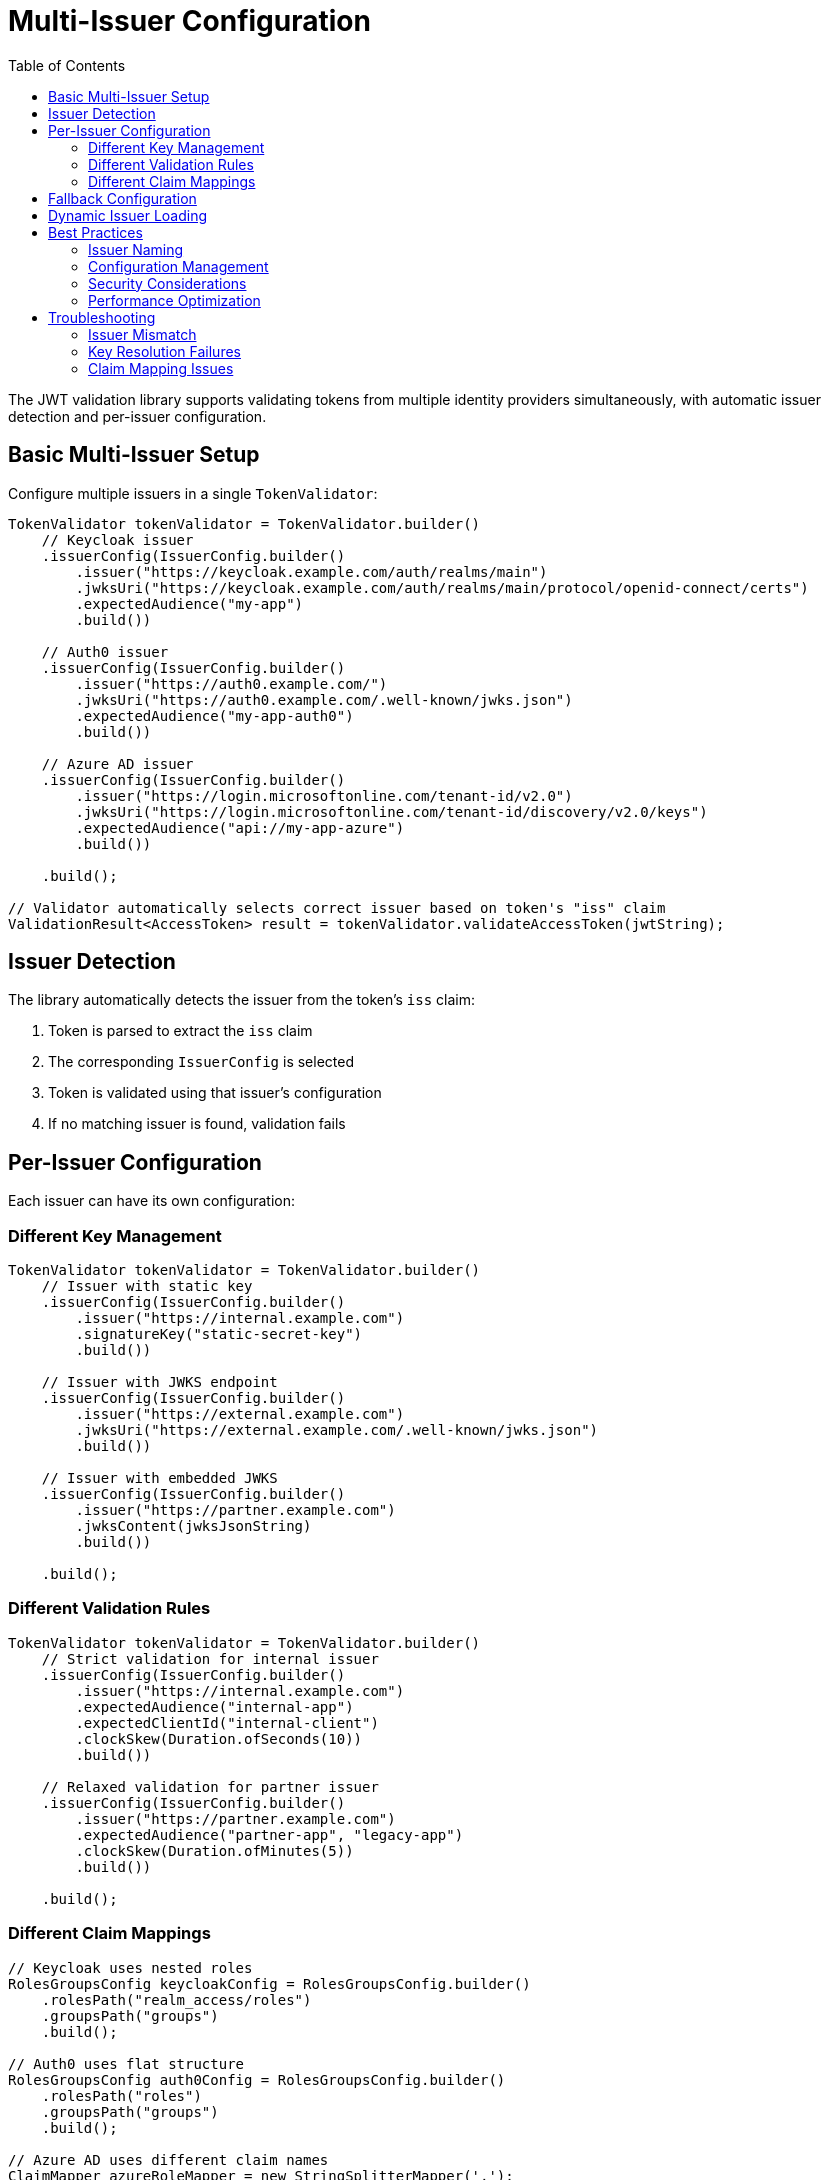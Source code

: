 = Multi-Issuer Configuration
:toc: left
:toclevels: 3
:source-highlighter: highlight.js

The JWT validation library supports validating tokens from multiple identity providers simultaneously, with automatic issuer detection and per-issuer configuration.

== Basic Multi-Issuer Setup

Configure multiple issuers in a single `TokenValidator`:

[source,java]
----
TokenValidator tokenValidator = TokenValidator.builder()
    // Keycloak issuer
    .issuerConfig(IssuerConfig.builder()
        .issuer("https://keycloak.example.com/auth/realms/main")
        .jwksUri("https://keycloak.example.com/auth/realms/main/protocol/openid-connect/certs")
        .expectedAudience("my-app")
        .build())

    // Auth0 issuer
    .issuerConfig(IssuerConfig.builder()
        .issuer("https://auth0.example.com/")
        .jwksUri("https://auth0.example.com/.well-known/jwks.json")
        .expectedAudience("my-app-auth0")
        .build())

    // Azure AD issuer
    .issuerConfig(IssuerConfig.builder()
        .issuer("https://login.microsoftonline.com/tenant-id/v2.0")
        .jwksUri("https://login.microsoftonline.com/tenant-id/discovery/v2.0/keys")
        .expectedAudience("api://my-app-azure")
        .build())

    .build();

// Validator automatically selects correct issuer based on token's "iss" claim
ValidationResult<AccessToken> result = tokenValidator.validateAccessToken(jwtString);
----

== Issuer Detection

The library automatically detects the issuer from the token's `iss` claim:

1. Token is parsed to extract the `iss` claim
2. The corresponding `IssuerConfig` is selected
3. Token is validated using that issuer's configuration
4. If no matching issuer is found, validation fails

== Per-Issuer Configuration

Each issuer can have its own configuration:

=== Different Key Management

[source,java]
----
TokenValidator tokenValidator = TokenValidator.builder()
    // Issuer with static key
    .issuerConfig(IssuerConfig.builder()
        .issuer("https://internal.example.com")
        .signatureKey("static-secret-key")
        .build())

    // Issuer with JWKS endpoint
    .issuerConfig(IssuerConfig.builder()
        .issuer("https://external.example.com")
        .jwksUri("https://external.example.com/.well-known/jwks.json")
        .build())

    // Issuer with embedded JWKS
    .issuerConfig(IssuerConfig.builder()
        .issuer("https://partner.example.com")
        .jwksContent(jwksJsonString)
        .build())

    .build();
----

=== Different Validation Rules

[source,java]
----
TokenValidator tokenValidator = TokenValidator.builder()
    // Strict validation for internal issuer
    .issuerConfig(IssuerConfig.builder()
        .issuer("https://internal.example.com")
        .expectedAudience("internal-app")
        .expectedClientId("internal-client")
        .clockSkew(Duration.ofSeconds(10))
        .build())

    // Relaxed validation for partner issuer
    .issuerConfig(IssuerConfig.builder()
        .issuer("https://partner.example.com")
        .expectedAudience("partner-app", "legacy-app")
        .clockSkew(Duration.ofMinutes(5))
        .build())

    .build();
----

=== Different Claim Mappings

[source,java]
----
// Keycloak uses nested roles
RolesGroupsConfig keycloakConfig = RolesGroupsConfig.builder()
    .rolesPath("realm_access/roles")
    .groupsPath("groups")
    .build();

// Auth0 uses flat structure
RolesGroupsConfig auth0Config = RolesGroupsConfig.builder()
    .rolesPath("roles")
    .groupsPath("groups")
    .build();

// Azure AD uses different claim names
ClaimMapper azureRoleMapper = new StringSplitterMapper(',');

TokenValidator tokenValidator = TokenValidator.builder()
    .issuerConfig(IssuerConfig.builder()
        .issuer("https://keycloak.example.com/auth/realms/main")
        .rolesGroupsConfig(keycloakConfig)
        .build())

    .issuerConfig(IssuerConfig.builder()
        .issuer("https://auth0.example.com/")
        .rolesGroupsConfig(auth0Config)
        .build())

    .issuerConfig(IssuerConfig.builder()
        .issuer("https://login.microsoftonline.com/tenant-id/v2.0")
        .claimMapper("wids", azureRoleMapper)  // Azure workspace IDs
        .build())

    .build();
----

== Fallback Configuration

Configure a fallback issuer for unknown or development tokens:

[source,java]
----
TokenValidator tokenValidator = TokenValidator.builder()
    // Production issuers
    .issuerConfig(productionIssuer1)
    .issuerConfig(productionIssuer2)

    // Fallback for development/testing
    .issuerConfig(IssuerConfig.builder()
        .issuer("*")  // Matches any issuer not already configured
        .signatureKey("dev-secret")
        .expectedAudience("dev-app")
        .build())

    .build();
----

WARNING: Use fallback configurations only in development environments. Production systems should explicitly configure all allowed issuers.

== Dynamic Issuer Loading

For environments with changing issuers, implement dynamic loading:

[source,java]
----
public class DynamicTokenValidator {
    private volatile TokenValidator validator;

    public void reloadIssuers() {
        TokenValidator.Builder builder = TokenValidator.builder();

        // Load issuer configurations from database or config service
        List<IssuerConfig> issuers = loadIssuersFromDatabase();

        for (IssuerConfig issuer : issuers) {
            builder.issuerConfig(issuer);
        }

        this.validator = builder.build();
    }

    public ValidationResult<AccessToken> validate(String token) {
        return validator.validateAccessToken(token);
    }
}
----

== Best Practices

=== Issuer Naming

Use consistent, unique issuer identifiers:

* Include the full URL with protocol: `https://issuer.example.com`
* Include realm/tenant for multi-tenant providers: `/auth/realms/main`
* Avoid trailing slashes unless required by the provider

=== Configuration Management

* Store issuer configurations in external configuration files
* Use environment-specific configurations
* Implement configuration validation on startup
* Log configured issuers at startup for debugging

=== Security Considerations

* Never use wildcard or fallback issuers in production
* Regularly rotate static keys
* Monitor JWKS endpoint availability
* Implement issuer allowlisting, not denylisting
* Validate audience claims for each issuer

=== Performance Optimization

* Share `HttpClient` instances across issuers
* Configure appropriate JWKS refresh intervals
* Use access token caching for high-traffic applications
* Monitor issuer-specific validation metrics

== Troubleshooting

Common issues with multi-issuer setups:

=== Issuer Mismatch

If tokens are rejected with "unknown issuer" errors:

1. Check the exact `iss` claim value in the token
2. Ensure the configured issuer matches exactly (including trailing slashes)
3. Verify the issuer is added to the `TokenValidator`

=== Key Resolution Failures

If signature validation fails for specific issuers:

1. Verify the JWKS endpoint is accessible
2. Check for key rotation timing issues
3. Ensure the correct algorithm is used
4. Validate the JWKS format

=== Claim Mapping Issues

If roles/groups are not properly extracted:

1. Inspect the actual token claims structure
2. Verify the claim paths match the token structure
3. Check if custom mappers are needed
4. Test with different issuer configurations